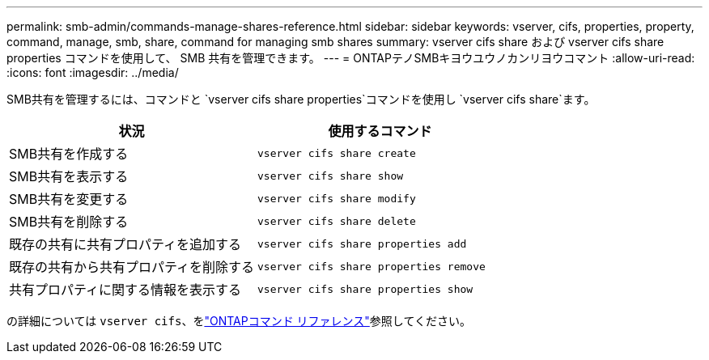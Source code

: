 ---
permalink: smb-admin/commands-manage-shares-reference.html 
sidebar: sidebar 
keywords: vserver, cifs, properties, property, command, manage, smb, share, command for managing smb shares 
summary: vserver cifs share および vserver cifs share properties コマンドを使用して、 SMB 共有を管理できます。 
---
= ONTAPテノSMBキヨウユウノカンリヨウコマント
:allow-uri-read: 
:icons: font
:imagesdir: ../media/


[role="lead"]
SMB共有を管理するには、コマンドと `vserver cifs share properties`コマンドを使用し `vserver cifs share`ます。

|===
| 状況 | 使用するコマンド 


 a| 
SMB共有を作成する
 a| 
`vserver cifs share create`



 a| 
SMB共有を表示する
 a| 
`vserver cifs share show`



 a| 
SMB共有を変更する
 a| 
`vserver cifs share modify`



 a| 
SMB共有を削除する
 a| 
`vserver cifs share delete`



 a| 
既存の共有に共有プロパティを追加する
 a| 
`vserver cifs share properties add`



 a| 
既存の共有から共有プロパティを削除する
 a| 
`vserver cifs share properties remove`



 a| 
共有プロパティに関する情報を表示する
 a| 
`vserver cifs share properties show`

|===
の詳細については `vserver cifs`、をlink:https://docs.netapp.com/us-en/ontap-cli/search.html?q=vserver+cifs["ONTAPコマンド リファレンス"^]参照してください。
